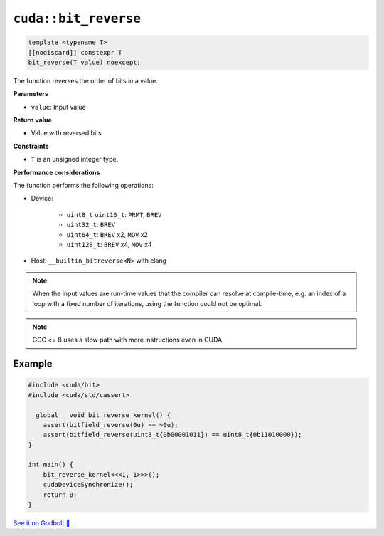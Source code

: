 .. _libcudacxx-extended-api-bit-bit_reverse:

``cuda::bit_reverse``
=====================

.. code-block:: cpp

   template <typename T>
   [[nodiscard]] constexpr T
   bit_reverse(T value) noexcept;

The function reverses the order of bits in a value.

**Parameters**

- ``value``: Input value

**Return value**

- Value with reversed bits

**Constraints**

- ``T`` is an unsigned integer type.

**Performance considerations**

The function performs the following operations:

- Device:

    - ``uint8_t`` ``uint16_t``: ``PRMT``, ``BREV``
    - ``uint32_t``: ``BREV``
    - ``uint64_t``: ``BREV`` x2, ``MOV`` x2
    - ``uint128_t``: ``BREV`` x4, ``MOV`` x4

- Host: ``__builtin_bitreverse<N>`` with clang

.. note::

    When the input values are run-time values that the compiler can resolve at compile-time, e.g. an index of a loop with a fixed number of iterations, using the function could not be optimal.

.. note::

    GCC <= 8 uses a slow path with more instructions even in CUDA

Example
-------

.. code-block:: cpp

    #include <cuda/bit>
    #include <cuda/std/cassert>

    __global__ void bit_reverse_kernel() {
        assert(bitfield_reverse(0u) == ~0u);
        assert(bitfield_reverse(uint8_t{0b00001011}) == uint8_t{0b11010000});
    }

    int main() {
        bit_reverse_kernel<<<1, 1>>>();
        cudaDeviceSynchronize();
        return 0;
    }

`See it on Godbolt 🔗 <https://godbolt.org/z/K36dvoh58>`_
